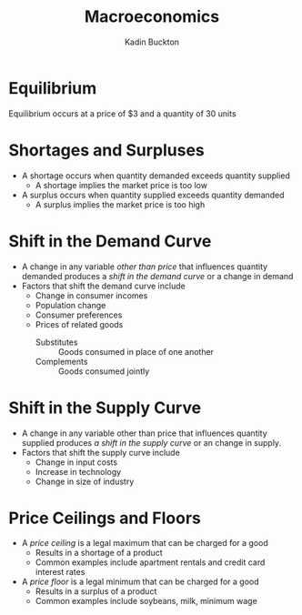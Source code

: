 #+BRAIN_PARENTS: Entrepreneurship
#+TITLE: Macroeconomics
#+AUTHOR: Kadin Buckton
#+OPTIONS: toc:nil num:nil ':true
* Equilibrium
  Equilibrium occurs at a price of $3 and a quantity of 30 units
  
* Shortages and Surpluses
  - A shortage occurs when quantity demanded exceeds quantity supplied
    - A shortage implies the market price is too low
  - A surplus occurs when quantity supplied exceeds quantity demanded
    - A surplus implies the market price is too high
    
* Shift in the Demand Curve
  - A change in any variable /other than price/ that influences quantity demanded produces a /shift in the demand curve/ or a change in demand
  - Factors that shift the demand curve include
    - Change in consumer incomes
    - Population change
    - Consumer preferences
    - Prices of related goods
      + Substitutes :: Goods consumed in place of one another
      + Complements :: Goods consumed jointly
      
* Shift in the Supply Curve
  - A change in any variable other than price that influences quantity supplied produces /a shift in the supply curve/ or an change in supply.
  - Factors that shift the supply curve include
    - Change in input costs
    - Increase in technology
    - Change in size of industry
    
* Price Ceilings and Floors
  - A /price ceiling/ is a legal maximum that can be charged for a good
    - Results in a shortage of a product
    - Common examples include apartment rentals and credit card interest rates
  - A /price floor/ is a legal minimum that can be charged for a good
    - Results in a surplus of a product
    - Common examples include soybeans, milk, minimum wage

